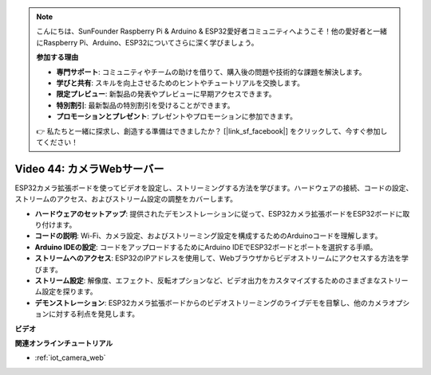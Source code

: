 .. note::

    こんにちは、SunFounder Raspberry Pi & Arduino & ESP32愛好者コミュニティへようこそ！他の愛好者と一緒にRaspberry Pi、Arduino、ESP32についてさらに深く学びましょう。

    **参加する理由**

    - **専門サポート**: コミュニティやチームの助けを借りて、購入後の問題や技術的な課題を解決します。
    - **学びと共有**: スキルを向上させるためのヒントやチュートリアルを交換します。
    - **限定プレビュー**: 新製品の発表やプレビューに早期アクセスできます。
    - **特別割引**: 最新製品の特別割引を受けることができます。
    - **プロモーションとプレゼント**: プレゼントやプロモーションに参加できます。

    👉 私たちと一緒に探求し、創造する準備はできましたか？ [|link_sf_facebook|] をクリックして、今すぐ参加してください！

Video 44: カメラWebサーバー
=================================================

ESP32カメラ拡張ボードを使ってビデオを設定し、ストリーミングする方法を学びます。ハードウェアの接続、コードの設定、ストリームのアクセス、およびストリーム設定の調整をカバーします。

* **ハードウェアのセットアップ**: 提供されたデモンストレーションに従って、ESP32カメラ拡張ボードをESP32ボードに取り付けます。
* **コードの説明**: Wi-Fi、カメラ設定、およびストリーミング設定を構成するためのArduinoコードを理解します。
* **Arduino IDEの設定**: コードをアップロードするためにArduino IDEでESP32ボードとポートを選択する手順。
* **ストリームへのアクセス**: ESP32のIPアドレスを使用して、Webブラウザからビデオストリームにアクセスする方法を学びます。
* **ストリーム設定**: 解像度、エフェクト、反転オプションなど、ビデオ出力をカスタマイズするためのさまざまなストリーム設定を探ります。
* **デモンストレーション**: ESP32カメラ拡張ボードからのビデオストリーミングのライブデモを目撃し、他のカメラオプションに対する利点を発見します。

**ビデオ**

.. raw:: html

    <iframe width="700" height="500" src="https://www.youtube.com/embed/TSIO1mQXn4U?si=V06fuei03Th9Fqtz" title="YouTube video player" frameborder="0" allow="accelerometer; autoplay; clipboard-write; encrypted-media; gyroscope; picture-in-picture; web-share" allowfullscreen></iframe>

**関連オンラインチュートリアル**

* :ref:`iot_camera_web`
